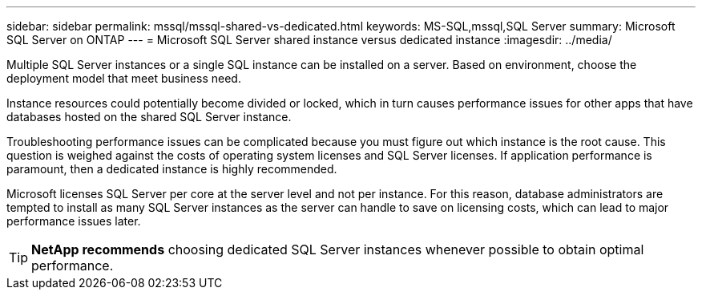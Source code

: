 ---
sidebar: sidebar
permalink: mssql/mssql-shared-vs-dedicated.html
keywords: MS-SQL,mssql,SQL Server
summary: Microsoft SQL Server on ONTAP
---
= Microsoft SQL Server shared instance versus dedicated instance
:imagesdir: ../media/

[.lead]
Multiple SQL Server instances or a single SQL instance can be installed on a server. Based on environment, choose the deployment model that meet business need.

Instance resources could potentially become divided or locked, which in turn causes performance issues for other apps that have databases hosted on the shared SQL Server instance.

Troubleshooting performance issues can be complicated because you must figure out which instance is the root cause. This question is weighed against the costs of operating system licenses and SQL Server licenses. If application performance is paramount, then a dedicated instance is highly recommended.

Microsoft licenses SQL Server per core at the server level and not per instance. For this reason, database administrators are tempted to install as many SQL Server instances as the server can handle to save on licensing costs, which can lead to major performance issues later.

[TIP]
*NetApp recommends* choosing dedicated SQL Server instances whenever possible to obtain optimal performance. 


